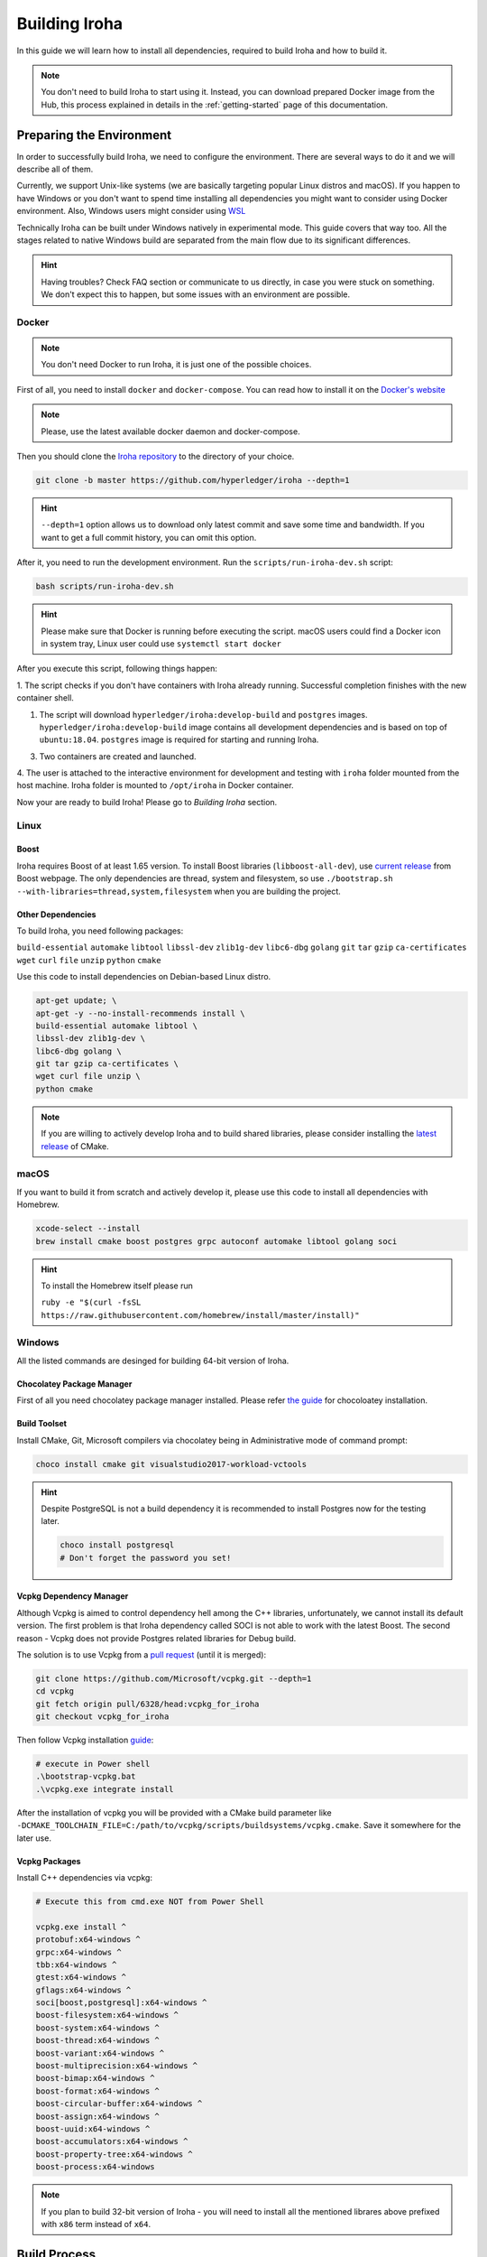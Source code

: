 .. _build-guide:

Building Iroha
==============

In this guide we will learn how to install all dependencies, required to build
Iroha and how to build it.

.. note:: You don't need to build Iroha to start using it.
  Instead, you can download prepared Docker image from the Hub,
  this process explained in details in the :ref:`getting-started` page of this documentation.

Preparing the Environment
-------------------------

In order to successfully build Iroha, we need to configure the environment.
There are several ways to do it and we will describe all of them.

Currently, we support Unix-like systems (we are basically targeting popular
Linux distros and macOS). If you happen to have Windows or you don't want to
spend time installing all dependencies you might want to consider using Docker
environment. Also, Windows users might consider using
`WSL <https://en.wikipedia.org/wiki/Windows_Subsystem_for_Linux>`_

Technically Iroha can be built under Windows natively in experimental mode.
This guide covers that way too.
All the stages related to native Windows build are separated from the main flow due to its significant differences.

.. hint:: Having troubles? Check FAQ section or communicate to us directly, in
  case you were stuck on something. We don't expect this to happen, but some
  issues with an environment are possible.

Docker
^^^^^^
.. note:: You don't need Docker to run Iroha, it is just one of the possible
  choices.

First of all, you need to install ``docker`` and ``docker-compose``. You can
read how to install it on the
`Docker's website <https://www.docker.com/community-edition/>`_

.. note:: Please, use the latest available docker daemon and docker-compose.

Then you should clone the `Iroha repository <https://github.com/hyperledger/iroha>`_
to the directory of your choice.

.. code-block:: shell

  git clone -b master https://github.com/hyperledger/iroha --depth=1

.. hint:: ``--depth=1`` option allows us to download only latest commit and
  save some time and bandwidth. If you want to get a full commit history, you
  can omit this option.

After it, you need to run the development environment. Run the
``scripts/run-iroha-dev.sh`` script:

.. code-block:: shell

  bash scripts/run-iroha-dev.sh

.. hint:: Please make sure that Docker is running before executing the script.
  macOS users could find a Docker icon in system tray, Linux user could use
  ``systemctl start docker``

After you execute this script, following things happen:

1. The script checks if you don't have containers with Iroha already running.
Successful completion finishes with the new container shell.

#. The script will download ``hyperledger/iroha:develop-build`` and ``postgres`` images. ``hyperledger/iroha:develop-build`` image contains all development dependencies and is based on top of ``ubuntu:18.04``. ``postgres`` image is required for starting and running Iroha.

3. Two containers are created and launched.

4. The user is attached to the interactive environment for development and
testing with ``iroha`` folder mounted from the host machine. Iroha folder
is mounted to ``/opt/iroha`` in Docker container.

Now your are ready to build Iroha! Please go to `Building Iroha` section.

Linux
^^^^^

Boost
"""""

Iroha requires Boost of at least 1.65 version.
To install Boost libraries (``libboost-all-dev``), use `current release
<http://www.boost.org/users/download/>`_ from Boost webpage. The only
dependencies are thread, system and filesystem, so use
``./bootstrap.sh --with-libraries=thread,system,filesystem`` when you are building
the project.

Other Dependencies
""""""""""""""""""

To build Iroha, you need following packages:

``build-essential`` ``automake`` ``libtool`` ``libssl-dev`` ``zlib1g-dev``
``libc6-dbg`` ``golang`` ``git`` ``tar`` ``gzip`` ``ca-certificates``
``wget`` ``curl`` ``file`` ``unzip`` ``python`` ``cmake``

Use this code to install dependencies on Debian-based Linux distro.

.. code-block:: shell

  apt-get update; \
  apt-get -y --no-install-recommends install \
  build-essential automake libtool \
  libssl-dev zlib1g-dev \
  libc6-dbg golang \
  git tar gzip ca-certificates \
  wget curl file unzip \
  python cmake

.. note::  If you are willing to actively develop Iroha and to build shared
  libraries, please consider installing the
  `latest release <https://cmake.org/download/>`_ of CMake.

macOS
^^^^^

If you want to build it from scratch and actively develop it, please use this code
to install all dependencies with Homebrew.

.. code-block:: shell

  xcode-select --install
  brew install cmake boost postgres grpc autoconf automake libtool golang soci

.. hint:: To install the Homebrew itself please run

  ``ruby -e "$(curl -fsSL https://raw.githubusercontent.com/homebrew/install/master/install)"``


Windows
^^^^^^^

All the listed commands are desinged for building 64-bit version of Iroha.

Chocolatey Package Manager
""""""""""""""""""""""""""

First of all you need chocolatey package manager installed.
Please refer `the guide <https://chocolatey.org/install>`_ for chocoloatey installation.

Build Toolset
"""""""""""""

Install CMake, Git, Microsoft compilers via chocolatey being in Administrative mode of command prompt:

.. code-block:: shell

  choco install cmake git visualstudio2017-workload-vctools

.. hint::
  Despite PostgreSQL is not a build dependency it is recommended to install Postgres now for the testing later.

  .. code-block:: shell

    choco install postgresql
    # Don't forget the password you set!


Vcpkg Dependency Manager
""""""""""""""""""""""""

Although Vcpkg is aimed to control dependency hell among the C++ libraries,
unfortunately, we cannot install its default version.
The first problem is that Iroha dependency called SOCI is not able to work with the latest Boost.
The second reason - Vcpkg does not provide Postgres related libraries for Debug build.

The solution is to use Vcpkg from a `pull request <https://github.com/Microsoft/vcpkg/pull/6328>`_ (until it is merged):

.. code-block:: shell

  git clone https://github.com/Microsoft/vcpkg.git --depth=1
  cd vcpkg
  git fetch origin pull/6328/head:vcpkg_for_iroha
  git checkout vcpkg_for_iroha

Then follow Vcpkg installation `guide <https://github.com/Microsoft/vcpkg/blob/master/README.md>`_:

.. code-block:: text

  # execute in Power shell
  .\bootstrap-vcpkg.bat
  .\vcpkg.exe integrate install

After the installation of vcpkg you will be provided with a CMake build parameter like
``-DCMAKE_TOOLCHAIN_FILE=C:/path/to/vcpkg/scripts/buildsystems/vcpkg.cmake``.
Save it somewhere for the later use.

Vcpkg Packages
""""""""""""""

Install C++ dependencies via vcpkg:

.. code-block:: shell

  # Execute this from cmd.exe NOT from Power Shell

  vcpkg.exe install ^
  protobuf:x64-windows ^
  grpc:x64-windows ^
  tbb:x64-windows ^
  gtest:x64-windows ^
  gflags:x64-windows ^
  soci[boost,postgresql]:x64-windows ^
  boost-filesystem:x64-windows ^
  boost-system:x64-windows ^
  boost-thread:x64-windows ^
  boost-variant:x64-windows ^
  boost-multiprecision:x64-windows ^
  boost-bimap:x64-windows ^
  boost-format:x64-windows ^
  boost-circular-buffer:x64-windows ^
  boost-assign:x64-windows ^
  boost-uuid:x64-windows ^
  boost-accumulators:x64-windows ^
  boost-property-tree:x64-windows ^
  boost-process:x64-windows

.. note:: If you plan to build 32-bit version of Iroha -
  you will need to install all the mentioned librares above
  prefixed with ``x86`` term instead of ``x64``.

Build Process
-------------

Cloning the Repository
^^^^^^^^^^^^^^^^^^^^^^
Clone the `Iroha repository <https://github.com/hyperledger/iroha>`_ to the
directory of your choice.

.. code-block:: shell

  git clone -b master https://github.com/hyperledger/iroha
  cd iroha

.. hint:: If you have installed the prerequisites with Docker, you don't need
  to clone Iroha again, because when you run ``run-iroha-dev.sh`` it attaches
  to Iroha source code folder. Feel free to edit source code files with your
  host environment and build it within docker container.


Building Iroha
^^^^^^^^^^^^^^

Building on Windows differs from the main flow and the guide is `here <#building-iroha-on-windows>`_.

To build Iroha, use those commands

.. code-block:: shell

  mkdir build; cd build; cmake ..; make -j$(nproc)

Alternatively, you can use these shorthand parameters (they are not documented
though)

.. code-block:: shell

  cmake -H. -Bbuild;
  cmake --build build -- -j$(nproc)

.. note::  On macOS ``$(nproc)`` variable does not work. Check the number of
  logical cores with ``sysctl -n hw.ncpu`` and put it explicitly in the command
  above, e.g. ``cmake --build build -- -j4``

CMake Parameters
^^^^^^^^^^^^^^^^

We use CMake to build platform-dependent build files. It has numerous flags
for configuring the final build. Note that besides the listed parameters
cmake's variables can be useful as well. Also as long as this page can be
deprecated (or just not complete) you can browse custom flags via
``cmake -L``, ``cmake-gui``, or ``ccmake``.

.. hint::  You can specify parameters at the cmake configuring stage
  (e.g cmake -DTESTING=ON).

Main Parameters
"""""""""""""""

+--------------+-----------------+---------+------------------------------------------------------------------------+
| Parameter    | Possible values | Default | Description                                                            |
+==============+=================+=========+========================================================================+
| TESTING      |      ON/OFF     | ON      | Enables or disables build of the tests                                 |
+--------------+                 +---------+------------------------------------------------------------------------+
| BENCHMARKING |                 | OFF     | Enables or disables build of the Google Benchmarks library             |
+--------------+                 +---------+------------------------------------------------------------------------+
| COVERAGE     |                 | OFF     | Enables or disables lcov setting for code coverage generation          |
+--------------+-----------------+---------+------------------------------------------------------------------------+

Packaging Specific Parameters
"""""""""""""""""""""""""""""

+-----------------------+-----------------+---------+--------------------------------------------+
| Parameter             | Possible values | Default | Description                                |
+=======================+=================+=========+============================================+
| ENABLE_LIBS_PACKAGING |      ON/OFF     | ON      | Enables or disables all types of packaging |
+-----------------------+                 +---------+--------------------------------------------+
| PACKAGE_ZIP           |                 | OFF     | Enables or disables zip packaging          |
+-----------------------+                 +---------+--------------------------------------------+
| PACKAGE_TGZ           |                 | OFF     | Enables or disables tar.gz packaging       |
+-----------------------+                 +---------+--------------------------------------------+
| PACKAGE_RPM           |                 | OFF     | Enables or disables rpm packaging          |
+-----------------------+                 +---------+--------------------------------------------+
| PACKAGE_DEB           |                 | OFF     | Enables or disables deb packaging          |
+-----------------------+-----------------+---------+--------------------------------------------+

Running Tests (optional)
^^^^^^^^^^^^^^^^^^^^^^^^

After building Iroha, it is a good idea to run tests to check the operability
of the daemon. You can run tests with this code:

.. code-block:: shell

  cmake --build build --target test

Alternatively, you can run following command in the ``build`` folder

.. code-block:: shell

  cd build
  ctest . --output-on-failure

.. note:: Some of the tests will fail without PostgreSQL storage running,
  so if you are not using ``scripts/run-iroha-dev.sh`` script please run Docker
  container or create a local connection with following parameters:

  .. code-block:: shell

    docker run --name some-postgres \
    -e POSTGRES_USER=postgres \
    -e POSTGRES_PASSWORD=mysecretpassword \
    -p 5432:5432 \
    -d postgres:9.5 \
    -c 'max_prepared_transactions=100'


Building Iroha on Windows
"""""""""""""""""""""""""

Configure the CMake project using configuration parameter acquired from vcpkg.

.. code-block:: text

  cmake -HC:\path\to\iroha -BC:\path\to\build ^
  -DCMAKE_TOOLCHAIN_FILE=C:\path\to\vcpkg\scripts\buildsystems\vcpkg.cmake ^
  -G "Visual Studio 15 2017 Win64" -T host=x64

.. note:: To build a 32-bit version of Iroha change ``-G "Visual Studio 15 2017 Win64"``
  to ``-G "Visual Studio 15 2017"``

.. note:: ``-T host=x64`` indicates only the fact that 64-bit system is used as a host,
  where Iroha is going to be compiled.

Build ``irohad`` and ``iroha-cli``:

.. code-block:: text

  cmake --build C:\path\to\build --target irohad
  cmake --build C:\path\to\build --target iroha-cli


Running Iroha on Windows
""""""""""""""""""""""""

Set the correct path and PostgreSQL password in ``config-win.sample``

.. code-block:: text

  C:\path\to\irohad.exe ^
  --config C:\path\to\iroha\example\config-win.sample ^
  --genesis_block C:\path\to\iroha\example\genesis-win.block ^
  --keypair_name C:\path\to\iroha\example\node0

As we stated before Windows build support is on experimental stage,
that is why there no much details regarding the process.
If you want to explore the maximum of Windows-related works around
Iroha please take a look at these pull requests:
`1 <https://github.com/hyperledger-archives/iroha/pull/1988>`_,
`2 <https://github.com/hyperledger-archives/iroha/pull/2022>`_,
`3 <https://github.com/hyperledger/iroha/pull/55>`_.
